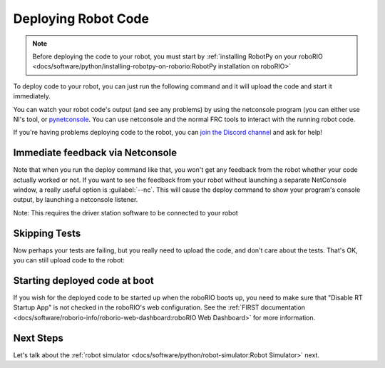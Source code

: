 
Deploying Robot Code
====================

.. note:: Before deploying the code to your robot, you must start by :ref:`installing RobotPy on your roboRIO <docs/software/python/installing-robotpy-on-roborio:RobotPy installation on roboRIO>`

To deploy code to your robot, you can just run the following command and it will upload the code and start it immediately.

.. tabs::
   .. group-tab:: Windows

    .. code-block:: sh

        py -3 robot.py deploy

   .. group-tab:: Linux/macOS

    .. code-block:: sh

        python3 robot.py deploy

You can watch your robot code's output (and see any problems) by using the netconsole program (you can either use NI's tool, or `pynetconsole <https://github.com/robotpy/pynetconsole>`__. You can use netconsole and the normal FRC tools to interact with the running robot code.

If you're having problems deploying code to the robot, you can `join the Discord channel <https://discord.gg/Vj3DWnBr>`__ and ask for help!

Immediate feedback via Netconsole
---------------------------------

Note that when you run the deploy command like that, you won't get any feedback from the robot whether your code actually worked or not. If you want to see the feedback from your robot without launching a separate NetConsole window, a really useful option is :guilabel:`--nc`. This will cause the deploy command to show your program's console output, by launching a netconsole listener.

.. tabs::

   .. group-tab:: Windows

    .. code-block:: sh

        py -3 robot.py deploy --nc

   .. group-tab:: Linux/macOS

    .. code-block:: sh

        python3 robot.py deploy --nc

Note: This requires the driver station software to be connected to your robot

Skipping Tests
--------------

Now perhaps your tests are failing, but you really need to upload the code, and don't care about the tests. That's OK, you can still upload code to the robot:

.. tabs::

   .. group-tab:: Windows

    .. code-block:: sh

        py -3 robot.py deploy --skip-tests

   .. group-tab:: Linux/macOS

    .. code-block:: sh

        python3 robot.py deploy --skip-tests

Starting deployed code at boot
------------------------------

If you wish for the deployed code to be started up when the roboRIO boots up, you need to make sure that "Disable RT Startup App" is not checked in the roboRIO's web configuration. See the :ref:`FIRST documentation <docs/software/roborio-info/roborio-web-dashboard:roboRIO Web Dashboard>` for more information.


Next Steps
----------

Let's talk about the :ref:`robot simulator <docs/software/python/robot-simulator:Robot Simulator>` next.
